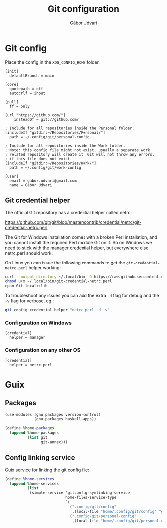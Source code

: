 #+title: Git configuration
#+author: Gábor Udvari

* Git config

Place the config in the ~XDG_CONFIG_HOME~ folder.

#+begin_src text :noweb yes :exports none :mkdirp yes :tangle home/.config/git/config
  <<gitconfig>>
#+end_src

#+begin_src text :noweb-ref gitconfig
  [init]
    defaultBranch = main

  [core]
    quotepath = off
    autocrlf = input

  [pull]
    ff = only

  [url "https://github.com/"]
	  insteadOf = git://github.com/

  ; Include for all repositories inside the Personal folder.
  [includeIf "gitdir:~/Repositories/Personal/"]
    path = ~/.config/git/personal-config

  ; Include for all repositories inside the Work folder.
  ; Note: this config file might not exist, usually a separate work
  ; related repository will create it. Git will not throw any errors,
  ; if this file does not exist.
  [includeIf "gitdir:~/Repositories/Work/"]
    path = ~/.config/git/work-config
#+end_src

#+begin_src :exports none :mkdirp yes :tangle home/.config/git/personal-config
  [user]
    email = gabor.udvari@gmail.com
    name = Gábor Udvari
#+end_src

** Git credential helper

The official Git repository has a credential helper called netrc:

https://github.com/git/git/blob/master/contrib/credential/netrc/git-credential-netrc.perl

The Git for Windows installation comes with a broken Perl installation, and you cannot install the required Perl module Git on it. So on Windows we need to stick with the manager credential helper, but everywhere else netrc.perl should work.

On Linux you can issue the following commands to get the ~git-credential-netrc.perl~ helper working:

#+begin_src bash
  curl --output-directory ~/.local/bin -O https://raw.githubusercontent.com/git/git/refs/heads/master/contrib/credential/netrc/git-credential-netrc.perl
  chmod u+x ~/.local/bin/git-credential-netrc.perl
  cpan Git local::lib
#+end_src

To troubleshoot any issues you can add the extra ~-d~ flag for debug and the ~-v~ flag for verbose, eg.:

#+begin_src bash
  git config credential.helper "netrc.perl -d -v"
#+end_src

*** Configuration on Windows

#+begin_src text :tangle (if (eq system-type 'windows-nt) "home/.config/git/config" "no")
  [credential]
    helper = manager
#+end_src

*** Configuration on any other OS

#+begin_src text :tangle (if (eq system-type 'windows-nt) "no" "home/.config/git/config")
  [credential]
    helper = netrc.perl
#+end_src

* Guix

** Packages

#+begin_src scheme :noweb-ref guix-home
  (use-modules (gnu packages version-control)
               (gnu packages haskell-apps))

  (define %home-packages
    (append %home-packages
            (list git
                  git-annex)))
#+end_src

** Config linking service

Guix service for linking the git config file:

#+BEGIN_SRC scheme :noweb-ref guix-home
  (define %home-services
    (append %home-services
            (list
             (simple-service 'gitconfig-symlinking-service
                             home-files-service-type
                             `(
                               (".config/git/config"
                                ,(local-file "home/.config/git/config" "gitconfig"))
                               (".config/git/personal-config"
                                ,(local-file "home/.config/git/personal-config" "gitconfig-personal")))))))
#+END_SRC
